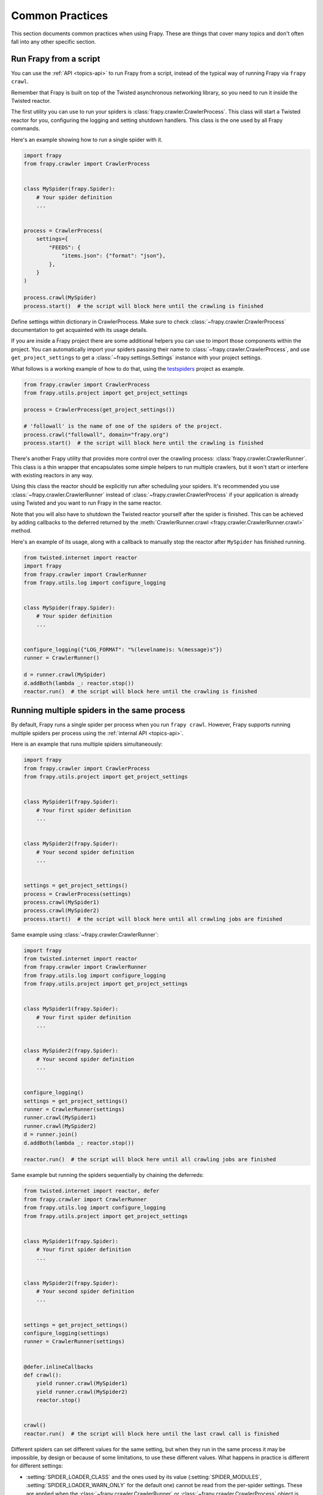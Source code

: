 .. _topics-practices:

================
Common Practices
================

This section documents common practices when using Frapy. These are things
that cover many topics and don't often fall into any other specific section.

.. skip: start

.. _run-from-script:

Run Frapy from a script
========================

You can use the :ref:`API <topics-api>` to run Frapy from a script, instead of
the typical way of running Frapy via ``frapy crawl``.

Remember that Frapy is built on top of the Twisted
asynchronous networking library, so you need to run it inside the Twisted reactor.

The first utility you can use to run your spiders is
:class:`frapy.crawler.CrawlerProcess`. This class will start a Twisted reactor
for you, configuring the logging and setting shutdown handlers. This class is
the one used by all Frapy commands.

Here's an example showing how to run a single spider with it.

.. code-block:: python

    import frapy
    from frapy.crawler import CrawlerProcess


    class MySpider(frapy.Spider):
        # Your spider definition
        ...


    process = CrawlerProcess(
        settings={
            "FEEDS": {
                "items.json": {"format": "json"},
            },
        }
    )

    process.crawl(MySpider)
    process.start()  # the script will block here until the crawling is finished

Define settings within dictionary in CrawlerProcess. Make sure to check :class:`~frapy.crawler.CrawlerProcess`
documentation to get acquainted with its usage details.

If you are inside a Frapy project there are some additional helpers you can
use to import those components within the project. You can automatically import
your spiders passing their name to :class:`~frapy.crawler.CrawlerProcess`, and
use ``get_project_settings`` to get a :class:`~frapy.settings.Settings`
instance with your project settings.

What follows is a working example of how to do that, using the `testspiders`_
project as example.

.. code-block:: python

    from frapy.crawler import CrawlerProcess
    from frapy.utils.project import get_project_settings

    process = CrawlerProcess(get_project_settings())

    # 'followall' is the name of one of the spiders of the project.
    process.crawl("followall", domain="frapy.org")
    process.start()  # the script will block here until the crawling is finished

There's another Frapy utility that provides more control over the crawling
process: :class:`frapy.crawler.CrawlerRunner`. This class is a thin wrapper
that encapsulates some simple helpers to run multiple crawlers, but it won't
start or interfere with existing reactors in any way.

Using this class the reactor should be explicitly run after scheduling your
spiders. It's recommended you use :class:`~frapy.crawler.CrawlerRunner`
instead of :class:`~frapy.crawler.CrawlerProcess` if your application is
already using Twisted and you want to run Frapy in the same reactor.

Note that you will also have to shutdown the Twisted reactor yourself after the
spider is finished. This can be achieved by adding callbacks to the deferred
returned by the :meth:`CrawlerRunner.crawl
<frapy.crawler.CrawlerRunner.crawl>` method.

Here's an example of its usage, along with a callback to manually stop the
reactor after ``MySpider`` has finished running.

.. code-block:: python

    from twisted.internet import reactor
    import frapy
    from frapy.crawler import CrawlerRunner
    from frapy.utils.log import configure_logging


    class MySpider(frapy.Spider):
        # Your spider definition
        ...


    configure_logging({"LOG_FORMAT": "%(levelname)s: %(message)s"})
    runner = CrawlerRunner()

    d = runner.crawl(MySpider)
    d.addBoth(lambda _: reactor.stop())
    reactor.run()  # the script will block here until the crawling is finished

.. seealso:: :doc:`twisted:core/howto/reactor-basics`

.. _run-multiple-spiders:

Running multiple spiders in the same process
============================================

By default, Frapy runs a single spider per process when you run ``frapy
crawl``. However, Frapy supports running multiple spiders per process using
the :ref:`internal API <topics-api>`.

Here is an example that runs multiple spiders simultaneously:

.. code-block:: python

    import frapy
    from frapy.crawler import CrawlerProcess
    from frapy.utils.project import get_project_settings


    class MySpider1(frapy.Spider):
        # Your first spider definition
        ...


    class MySpider2(frapy.Spider):
        # Your second spider definition
        ...


    settings = get_project_settings()
    process = CrawlerProcess(settings)
    process.crawl(MySpider1)
    process.crawl(MySpider2)
    process.start()  # the script will block here until all crawling jobs are finished

Same example using :class:`~frapy.crawler.CrawlerRunner`:

.. code-block:: python

    import frapy
    from twisted.internet import reactor
    from frapy.crawler import CrawlerRunner
    from frapy.utils.log import configure_logging
    from frapy.utils.project import get_project_settings


    class MySpider1(frapy.Spider):
        # Your first spider definition
        ...


    class MySpider2(frapy.Spider):
        # Your second spider definition
        ...


    configure_logging()
    settings = get_project_settings()
    runner = CrawlerRunner(settings)
    runner.crawl(MySpider1)
    runner.crawl(MySpider2)
    d = runner.join()
    d.addBoth(lambda _: reactor.stop())

    reactor.run()  # the script will block here until all crawling jobs are finished

Same example but running the spiders sequentially by chaining the deferreds:

.. code-block:: python

    from twisted.internet import reactor, defer
    from frapy.crawler import CrawlerRunner
    from frapy.utils.log import configure_logging
    from frapy.utils.project import get_project_settings


    class MySpider1(frapy.Spider):
        # Your first spider definition
        ...


    class MySpider2(frapy.Spider):
        # Your second spider definition
        ...


    settings = get_project_settings()
    configure_logging(settings)
    runner = CrawlerRunner(settings)


    @defer.inlineCallbacks
    def crawl():
        yield runner.crawl(MySpider1)
        yield runner.crawl(MySpider2)
        reactor.stop()


    crawl()
    reactor.run()  # the script will block here until the last crawl call is finished

Different spiders can set different values for the same setting, but when they
run in the same process it may be impossible, by design or because of some
limitations, to use these different values. What happens in practice is
different for different settings:

* :setting:`SPIDER_LOADER_CLASS` and the ones used by its value
  (:setting:`SPIDER_MODULES`, :setting:`SPIDER_LOADER_WARN_ONLY` for the
  default one) cannot be read from the per-spider settings. These are applied
  when the :class:`~frapy.crawler.CrawlerRunner` or
  :class:`~frapy.crawler.CrawlerProcess` object is created.
* For :setting:`TWISTED_REACTOR` and :setting:`ASYNCIO_EVENT_LOOP` the first
  available value is used, and if a spider requests a different reactor an
  exception will be raised. These are applied when the reactor is installed.
* For :setting:`REACTOR_THREADPOOL_MAXSIZE`, :setting:`DNS_RESOLVER` and the
  ones used by the resolver (:setting:`DNSCACHE_ENABLED`,
  :setting:`DNSCACHE_SIZE`, :setting:`DNS_TIMEOUT` for ones included in Frapy)
  the first available value is used. These are applied when the reactor is
  started.

.. seealso:: :ref:`run-from-script`.

.. skip: end

.. _distributed-crawls:

Distributed crawls
==================

Frapy doesn't provide any built-in facility for running crawls in a distribute
(multi-server) manner. However, there are some ways to distribute crawls, which
vary depending on how you plan to distribute them.

If you have many spiders, the obvious way to distribute the load is to setup
many Frapyd instances and distribute spider runs among those.

If you instead want to run a single (big) spider through many machines, what
you usually do is partition the urls to crawl and send them to each separate
spider. Here is a concrete example:

First, you prepare the list of urls to crawl and put them into separate
files/urls::

    http://somedomain.com/urls-to-crawl/spider1/part1.list
    http://somedomain.com/urls-to-crawl/spider1/part2.list
    http://somedomain.com/urls-to-crawl/spider1/part3.list

Then you fire a spider run on 3 different Frapyd servers. The spider would
receive a (spider) argument ``part`` with the number of the partition to
crawl::

    curl http://frapy1.mycompany.com:6800/schedule.json -d project=myproject -d spider=spider1 -d part=1
    curl http://frapy2.mycompany.com:6800/schedule.json -d project=myproject -d spider=spider1 -d part=2
    curl http://frapy3.mycompany.com:6800/schedule.json -d project=myproject -d spider=spider1 -d part=3

.. _bans:

Avoiding getting banned
=======================

Some websites implement certain measures to prevent bots from crawling them,
with varying degrees of sophistication. Getting around those measures can be
difficult and tricky, and may sometimes require special infrastructure. Please
consider contacting `commercial support`_ if in doubt.

Here are some tips to keep in mind when dealing with these kinds of sites:

* rotate your user agent from a pool of well-known ones from browsers (google
  around to get a list of them)
* disable cookies (see :setting:`COOKIES_ENABLED`) as some sites may use
  cookies to spot bot behaviour
* use download delays (2 or higher). See :setting:`DOWNLOAD_DELAY` setting.
* if possible, use `Common Crawl`_ to fetch pages, instead of hitting the sites
  directly
* use a pool of rotating IPs. For example, the free `Tor project`_ or paid
  services like `ProxyMesh`_. An open source alternative is `scrapoxy`_, a
  super proxy that you can attach your own proxies to.
* use a highly distributed downloader that circumvents bans internally, so you
  can just focus on parsing clean pages. One example of such downloaders is
  `Zyte Smart Proxy Manager`_

If you are still unable to prevent your bot getting banned, consider contacting
`commercial support`_.

.. _Tor project: https://www.torproject.org/
.. _commercial support: https://frapy.org/support/
.. _ProxyMesh: https://proxymesh.com/
.. _Common Crawl: https://commoncrawl.org/
.. _testspiders: https://github.com/scrapinghub/testspiders
.. _scrapoxy: https://scrapoxy.io/
.. _Zyte Smart Proxy Manager: https://www.zyte.com/smart-proxy-manager/
